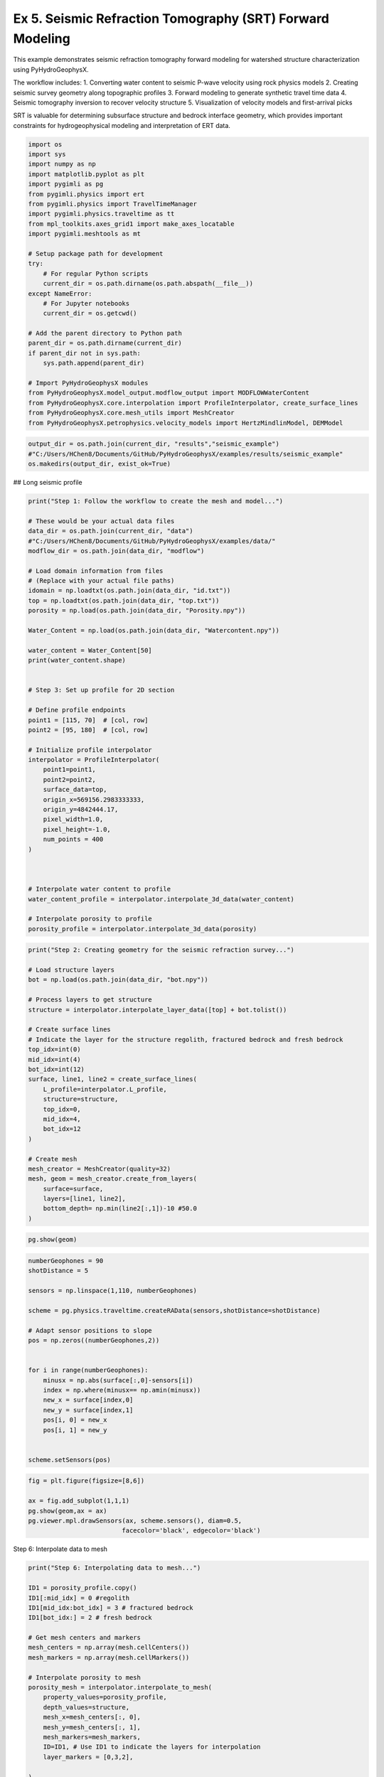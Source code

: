 
.. DO NOT EDIT.
.. THIS FILE WAS AUTOMATICALLY GENERATED BY SPHINX-GALLERY.
.. TO MAKE CHANGES, EDIT THE SOURCE PYTHON FILE:
.. "auto_examples\Ex5_SRT.py"
.. LINE NUMBERS ARE GIVEN BELOW.

.. only:: html

    .. note::
        :class: sphx-glr-download-link-note

        :ref:`Go to the end <sphx_glr_download_auto_examples_Ex5_SRT.py>`
        to download the full example code

.. rst-class:: sphx-glr-example-title

.. _sphx_glr_auto_examples_Ex5_SRT.py:


Ex 5. Seismic Refraction Tomography (SRT) Forward Modeling
====================================================

This example demonstrates seismic refraction tomography forward modeling
for watershed structure characterization using PyHydroGeophysX.

The workflow includes:
1. Converting water content to seismic P-wave velocity using rock physics models
2. Creating seismic survey geometry along topographic profiles
3. Forward modeling to generate synthetic travel time data
4. Seismic tomography inversion to recover velocity structure
5. Visualization of velocity models and first-arrival picks

SRT is valuable for determining subsurface structure and bedrock interface
geometry, which provides important constraints for hydrogeophysical modeling
and interpretation of ERT data.

.. GENERATED FROM PYTHON SOURCE LINES 19-49

.. code-block:: default

    import os
    import sys
    import numpy as np
    import matplotlib.pyplot as plt
    import pygimli as pg
    from pygimli.physics import ert
    from pygimli.physics import TravelTimeManager
    import pygimli.physics.traveltime as tt
    from mpl_toolkits.axes_grid1 import make_axes_locatable
    import pygimli.meshtools as mt

    # Setup package path for development
    try:
        # For regular Python scripts
        current_dir = os.path.dirname(os.path.abspath(__file__))
    except NameError:
        # For Jupyter notebooks
        current_dir = os.getcwd()

    # Add the parent directory to Python path
    parent_dir = os.path.dirname(current_dir)
    if parent_dir not in sys.path:
        sys.path.append(parent_dir)

    # Import PyHydroGeophysX modules
    from PyHydroGeophysX.model_output.modflow_output import MODFLOWWaterContent
    from PyHydroGeophysX.core.interpolation import ProfileInterpolator, create_surface_lines
    from PyHydroGeophysX.core.mesh_utils import MeshCreator
    from PyHydroGeophysX.petrophysics.velocity_models import HertzMindlinModel, DEMModel


.. GENERATED FROM PYTHON SOURCE LINES 50-54

.. code-block:: default

    output_dir = os.path.join(current_dir, "results","seismic_example") 
    #"C:/Users/HChen8/Documents/GitHub/PyHydroGeophysX/examples/results/seismic_example"
    os.makedirs(output_dir, exist_ok=True)


.. GENERATED FROM PYTHON SOURCE LINES 55-56

## Long seismic profile

.. GENERATED FROM PYTHON SOURCE LINES 58-103

.. code-block:: default

    print("Step 1: Follow the workflow to create the mesh and model...")

    # These would be your actual data files
    data_dir = os.path.join(current_dir, "data") 
    #"C:/Users/HChen8/Documents/GitHub/PyHydroGeophysX/examples/data/"
    modflow_dir = os.path.join(data_dir, "modflow")

    # Load domain information from files
    # (Replace with your actual file paths)
    idomain = np.loadtxt(os.path.join(data_dir, "id.txt"))
    top = np.loadtxt(os.path.join(data_dir, "top.txt"))
    porosity = np.load(os.path.join(data_dir, "Porosity.npy"))

    Water_Content = np.load(os.path.join(data_dir, "Watercontent.npy"))

    water_content = Water_Content[50]
    print(water_content.shape)


    # Step 3: Set up profile for 2D section

    # Define profile endpoints
    point1 = [115, 70]  # [col, row]
    point2 = [95, 180]  # [col, row]

    # Initialize profile interpolator
    interpolator = ProfileInterpolator(
        point1=point1,
        point2=point2,
        surface_data=top,
        origin_x=569156.2983333333,
        origin_y=4842444.17,
        pixel_width=1.0,
        pixel_height=-1.0,
        num_points = 400
    )



    # Interpolate water content to profile
    water_content_profile = interpolator.interpolate_3d_data(water_content)

    # Interpolate porosity to profile
    porosity_profile = interpolator.interpolate_3d_data(porosity)


.. GENERATED FROM PYTHON SOURCE LINES 104-133

.. code-block:: default

    print("Step 2: Creating geometry for the seismic refraction survey...")

    # Load structure layers
    bot = np.load(os.path.join(data_dir, "bot.npy"))

    # Process layers to get structure
    structure = interpolator.interpolate_layer_data([top] + bot.tolist())

    # Create surface lines
    # Indicate the layer for the structure regolith, fractured bedrock and fresh bedrock
    top_idx=int(0)
    mid_idx=int(4)
    bot_idx=int(12)
    surface, line1, line2 = create_surface_lines(
        L_profile=interpolator.L_profile,
        structure=structure,
        top_idx=0,
        mid_idx=4,
        bot_idx=12
    )

    # Create mesh
    mesh_creator = MeshCreator(quality=32)
    mesh, geom = mesh_creator.create_from_layers(
        surface=surface,
        layers=[line1, line2],
        bottom_depth= np.min(line2[:,1])-10 #50.0
    )


.. GENERATED FROM PYTHON SOURCE LINES 134-136

.. code-block:: default

    pg.show(geom)


.. GENERATED FROM PYTHON SOURCE LINES 137-159

.. code-block:: default

    numberGeophones = 90
    shotDistance = 5

    sensors = np.linspace(1,110, numberGeophones)

    scheme = pg.physics.traveltime.createRAData(sensors,shotDistance=shotDistance)

    # Adapt sensor positions to slope
    pos = np.zeros((numberGeophones,2))
               

    for i in range(numberGeophones):
        minusx = np.abs(surface[:,0]-sensors[i])
        index = np.where(minusx== np.amin(minusx))
        new_x = surface[index,0]
        new_y = surface[index,1]
        pos[i, 0] = new_x
        pos[i, 1] = new_y


    scheme.setSensors(pos)


.. GENERATED FROM PYTHON SOURCE LINES 160-167

.. code-block:: default

    fig = plt.figure(figsize=[8,6])

    ax = fig.add_subplot(1,1,1)
    pg.show(geom,ax = ax)
    pg.viewer.mpl.drawSensors(ax, scheme.sensors(), diam=0.5,
                             facecolor='black', edgecolor='black')


.. GENERATED FROM PYTHON SOURCE LINES 168-169

Step 6: Interpolate data to mesh

.. GENERATED FROM PYTHON SOURCE LINES 169-210

.. code-block:: default

    print("Step 6: Interpolating data to mesh...")

    ID1 = porosity_profile.copy()
    ID1[:mid_idx] = 0 #regolith
    ID1[mid_idx:bot_idx] = 3 # fractured bedrock
    ID1[bot_idx:] = 2 # fresh bedrock

    # Get mesh centers and markers
    mesh_centers = np.array(mesh.cellCenters())
    mesh_markers = np.array(mesh.cellMarkers())

    # Interpolate porosity to mesh
    porosity_mesh = interpolator.interpolate_to_mesh(
        property_values=porosity_profile,
        depth_values=structure,
        mesh_x=mesh_centers[:, 0],
        mesh_y=mesh_centers[:, 1],
        mesh_markers=mesh_markers,
        ID=ID1, # Use ID1 to indicate the layers for interpolation
        layer_markers = [0,3,2],

    )

    # Interpolate water content to mesh
    wc_mesh = interpolator.interpolate_to_mesh(
        property_values=water_content_profile,
        depth_values=structure,
        mesh_x=mesh_centers[:, 0],
        mesh_y=mesh_centers[:, 1],
        mesh_markers=mesh_markers,
        ID=ID1, # Use ID1 to indicate the layers for interpolation
        layer_markers = [0,3,2],

    )

    print("Step 7: Calculating saturation...")

    # Ensure porosity is not zero to avoid division by zero
    porosity_safe = np.maximum(porosity_mesh, 0.01)
    saturation = np.clip(wc_mesh / porosity_safe, 0.0, 1.0)


.. GENERATED FROM PYTHON SOURCE LINES 211-212

Step 9: Convert to P wave velocity using petrophysical model

.. GENERATED FROM PYTHON SOURCE LINES 212-283

.. code-block:: default

    print("Step9: Converting to P wave velocity ..")
    marker_labels = [0, 3, 2] # top. mid, bottom layers (example values)

    # Initialize velocity models
    hm_model = HertzMindlinModel(critical_porosity=0.4, coordination_number=6.0)
    dem_model = DEMModel()

    # Initialize velocity model
    velocity_mesh = np.zeros_like(wc_mesh)




    top_mask = (mesh_markers == marker_labels[0])
    top_bulk_modulus = 30.0  # GPa
    top_shear_modulus = 20.0  # GPa
    top_mineral_density = 2650  # kg/m³
    top_depth = 1.0  # m

    # Get Vp values using Hertz-Mindlin model
    Vp_high, Vp_low = hm_model.calculate_velocity(
        porosity=porosity_mesh[top_mask],
        saturation=saturation[top_mask],
        bulk_modulus=top_bulk_modulus,
        shear_modulus=top_shear_modulus,
        mineral_density=top_mineral_density,
        depth=top_depth
    )

    # Use average of high and low bounds
    velocity_mesh[top_mask] = (Vp_high + Vp_low) / 2



    mid_mask = (mesh_markers == marker_labels[1])

    mid_bulk_modulus = 50.0  # GPa
    mid_shear_modulus = 35.0 # GPa
    mid_mineral_density = 2670  # kg/m³
    mid_aspect_ratio = 0.05

    # Get Vp values using DEM model
    _, _, Vp = dem_model.calculate_velocity(
        porosity=porosity_mesh[mid_mask],
        saturation=saturation[mid_mask],
        bulk_modulus=mid_bulk_modulus,
        shear_modulus=mid_shear_modulus,
        mineral_density=mid_mineral_density,
        aspect_ratio=mid_aspect_ratio
    )

    velocity_mesh[mid_mask] = Vp

    bot_mask = (mesh_markers == marker_labels[2])
    bot_bulk_modulus = 55  # GPa
    bot_shear_modulus = 50  # GPa
    bot_mineral_density = 2680  # kg/m³
    bot_aspect_ratio = 0.03

    # Get Vp values using DEM model
    _, _, Vp = dem_model.calculate_velocity(
        porosity=porosity_mesh[bot_mask],
        saturation=saturation[bot_mask],
        bulk_modulus=bot_bulk_modulus,
        shear_modulus=bot_shear_modulus,
        mineral_density=bot_mineral_density,
        aspect_ratio=bot_aspect_ratio
    )

    velocity_mesh[bot_mask] = Vp


.. GENERATED FROM PYTHON SOURCE LINES 284-290

.. code-block:: default

    mgr = TravelTimeManager()
    datasrt = mgr.simulate(slowness=1.0 / velocity_mesh, scheme=scheme, mesh=mesh,
                        noiseLevel=0.05, noiseAbs=0.00001, seed=1334
                        ,verbose=True)
    datasrt.save(os.path.join(output_dir, "synthetic_seismic_data_long.dat"))


.. GENERATED FROM PYTHON SOURCE LINES 291-367

.. code-block:: default

    def drawFirstPicks(ax, data, tt=None, plotva=False, **kwargs):
        """Plot first arrivals as lines.
    
        Parameters
        ----------
        ax : matplotlib.axes
            axis to draw the lines in
        data : :gimliapi:`GIMLI::DataContainer`
            data containing shots ("s"), geophones ("g") and traveltimes ("t")
        tt : array, optional
            traveltimes to use instead of data("t")
        plotva : bool, optional
            plot apparent velocity instead of traveltimes
    
        Return
        ------
        ax : matplotlib.axes
            the modified axis
        """
        # Extract coordinates
        px = pg.x(data)
        gx = np.array([px[int(g)] for g in data("g")])
        sx = np.array([px[int(s)] for s in data("s")])
    
        # Get traveltimes
        if tt is None:
            tt = np.array(data("t"))
        if plotva:
            tt = np.absolute(gx - sx) / tt
    
        # Find unique source positions    
        uns = np.unique(sx)
    
        # Override kwargs with clean, minimalist style
        kwargs['color'] = 'black'
        kwargs['linestyle'] = '--'
        kwargs['linewidth'] = 0.9
        kwargs['marker'] = None  # No markers on the lines
    
        # Plot for each source
        for i, si in enumerate(uns):
            ti = tt[sx == si]
            gi = gx[sx == si]
            ii = gi.argsort()
        
            # Plot line
            ax.plot(gi[ii], ti[ii], **kwargs)
        
            # Add source marker as black square at top
            ax.plot(si, 0.0, 's', color='black', markersize=4, 
                    markeredgecolor='black', markeredgewidth=0.5)
    
        # Clean grid style
        ax.grid(True, linestyle='-', linewidth=0.2, color='lightgray')
    
        # Set proper axis labels with units
        if plotva:
            ax.set_ylabel("Apparent velocity (m s$^{-1}$)")
        else:
            ax.set_ylabel("Traveltime (s)")
    
        ax.set_xlabel("Distance (m)")
    

    

    
        # Invert y-axis for traveltimes
        ax.invert_yaxis()

        return ax

    # Usage
    fig, ax = plt.subplots(figsize=(3.5, 2.5), dpi=300) 
    drawFirstPicks(ax, datasrt)


.. GENERATED FROM PYTHON SOURCE LINES 368-374

.. code-block:: default

    TT = pg.physics.traveltime.TravelTimeManager()
    mesh_inv = TT.createMesh(datasrt, paraMaxCellSize=2, quality=32, paraDepth = 50.0)
    TT.invert(datasrt, mesh = mesh_inv,lam=50,
              zWeight=0.2,vTop=500, vBottom=5500,
              verbose=1, limits=[300., 8000.])


.. GENERATED FROM PYTHON SOURCE LINES 375-379

.. code-block:: default

    cov = TT.standardizedCoverage()
    pos = np.array(mesh_inv.cellCenters())



.. GENERATED FROM PYTHON SOURCE LINES 380-442

.. code-block:: default

    import numpy as np
    import matplotlib.pyplot as plt
    from scipy import ndimage
    from scipy.interpolate import griddata

    def fill_holes_2d(pos, cov, grid_resolution=100):
        """
        Fill holes (0 values) surrounded by 1 values in 2D scattered data.
    
        Parameters:
        -----------
        pos : ndarray of shape (n, 3)
            Position array where first two columns are x,y coordinates
        cov : ndarray of shape (n,)
            Coverage values at each point (0 or 1)
        grid_resolution : int
            Resolution of the grid for interpolation
        
        Returns:
        --------
        filled_cov : ndarray of shape (n,)
            Updated coverage values with holes filled
        """
        # Extract only the first two columns (x, y) from pos
        pos_2d = pos[:, :2]
    
        # Extract min and max coordinates for grid boundaries
        min_coords = np.min(pos_2d, axis=0)
        max_coords = np.max(pos_2d, axis=0)
    
        # Create a regular 2D grid
        x = np.linspace(min_coords[0], max_coords[0], grid_resolution)
        y = np.linspace(min_coords[1], max_coords[1], grid_resolution)
        X, Y = np.meshgrid(x, y)
    
        # Interpolate scattered data to regular grid
        grid_points = np.vstack([X.ravel(), Y.ravel()]).T
        grid_cov = griddata(pos_2d, cov, grid_points, method='nearest').reshape(X.shape)
    
        # Convert to binary
        binary_grid = (grid_cov > 0.5)
    
        # Fill holes using binary_fill_holes from scipy
        filled_grid = ndimage.binary_fill_holes(binary_grid)
    
        # Convert back to original data type
        filled_grid = filled_grid.astype(float)
    
        # Interpolate back to original scattered points
        filled_cov = griddata(grid_points, filled_grid.ravel(), pos_2d, method='nearest')
    
        return filled_cov

    # Example usage
    # Assuming you have your data loaded as pos and cov
    # cov = np.array([0, 1, 0, ...])  # Your original coverage values

    # Apply the hole filling function
    filled_cov = fill_holes_2d(pos, cov)




.. GENERATED FROM PYTHON SOURCE LINES 443-501

.. code-block:: default

    def createTriangles(mesh):
        """Generate triangle objects for later drawing.

        Creates triangle for each 2D triangle cell or 3D boundary.
        Quads will be split into two triangles. Result will be cached into mesh._triData.

        Parameters
        ----------
        mesh : :gimliapi:`GIMLI::Mesh`
            2D mesh or 3D mesh

        Returns
        -------
        x : numpy array
            x position of nodes
        y : numpy array
            x position of nodes
        triangles : numpy array Cx3
            cell indices for each triangle, quad or boundary face
        z : numpy array
            z position for given indices
        dataIdx : list of int
            List of indices for a data array
        """
        if hasattr(mesh, '_triData'):
            if hash(mesh) == mesh._triData[0]:
                return mesh._triData[1:]

        x = pg.x(mesh)
        y = pg.y(mesh)
        z = pg.z(mesh)
        #    x.round(1e-1)
        #    y.round(1e-1)

        if mesh.dim() == 2:
            ents = mesh.cells()
        else:
            ents = mesh.boundaries(mesh.boundaryMarkers() != 0)
            if len(ents) == 0:
                for b in mesh.boundaries():
                    if b.leftCell() is None or b.rightCell() is None:
                        ents.append(b)

        triangles = []
        dataIdx = []

        for c in ents:
            triangles.append([c.node(0).id(), c.node(1).id(), c.node(2).id()])
            dataIdx.append(c.id())

            if c.shape().nodeCount() == 4:
                triangles.append([c.node(0).id(), c.node(2).id(), c.node(3).id()])
                dataIdx.append(c.id())

        mesh._triData = [hash(mesh), x, y, triangles, z, dataIdx]

        return x, y, triangles, z, dataIdx


.. GENERATED FROM PYTHON SOURCE LINES 502-505

.. code-block:: default

    x, y, triangles, _, dataIndex = createTriangles(mesh_inv)
    z = pg.meshtools.cellDataToNodeData(mesh_inv,TT.model.array())


.. GENERATED FROM PYTHON SOURCE LINES 506-535

.. code-block:: default

    params = {'legend.fontsize': 15,
              #'figure.figsize': (15, 5),
             'axes.labelsize': 15,
             'axes.titlesize':16,
             'xtick.labelsize':15,
             'ytick.labelsize':15}
    import matplotlib.pylab as pylab
    pylab.rcParams.update(params)

    plt.rcParams["font.family"] = "Arial"

    from palettable.lightbartlein.diverging import BlueDarkRed18_18
    fixed_cmap = BlueDarkRed18_18.mpl_colormap

    fig = plt.figure(figsize=[8,9])
    ax1 = fig.add_subplot(1,1,1)
    pg.show(mesh_inv,TT.model.array(),cMap=fixed_cmap,coverage = filled_cov,ax = ax1,label='Velocity (m s$^{-1}$)',
            xlabel="Distance (m)", ylabel="Elevation (m)",pad=0.3,cMin =500, cMax=5000
           ,orientation="vertical")


    ax1.tricontour(x, y, triangles, z, levels=[1200], linewidths=1.0, colors='k', linestyles='dashed')
    ax1.tricontour(x, y, triangles, z, levels=[4300], linewidths=1.0, colors='k', linestyles='-')


    pg.viewer.mpl.drawSensors(ax1, datasrt.sensors(), diam=0.9,
                             facecolor='black', edgecolor='black')



.. GENERATED FROM PYTHON SOURCE LINES 536-537

## Short seismic profiles

.. GENERATED FROM PYTHON SOURCE LINES 539-547

.. code-block:: default

    ttData = tt.load(os.path.join(current_dir, "results","workflow_example","synthetic_seismic_data.dat")) 
    #"C:/Users/HChen8/Documents/GitHub/PyHydroGeophysX/examples/results/workflow_example/synthetic_seismic_data.dat"
    TT_short = pg.physics.traveltime.TravelTimeManager()
    mesh_inv1 = TT_short.createMesh(ttData , paraMaxCellSize=2, quality=32, paraDepth = 30.0)
    TT_short.invert(ttData , mesh = mesh_inv,lam=50,
              zWeight=0.2,vTop=500, vBottom=5500,
              verbose=1, limits=[300., 8000.])


.. GENERATED FROM PYTHON SOURCE LINES 548-553

.. code-block:: default

    x1, y1, triangles1, _, dataIndex1 = createTriangles(mesh_inv)
    z1 = pg.meshtools.cellDataToNodeData(mesh_inv,np.array(TT_short.model))
    pos = np.array(mesh_inv.cellCenters())
    filled_cov1 = fill_holes_2d(pos, TT_short.standardizedCoverage())


.. GENERATED FROM PYTHON SOURCE LINES 554-580

.. code-block:: default

    params = {'legend.fontsize': 15,
              #'figure.figsize': (15, 5),
             'axes.labelsize': 15,
             'axes.titlesize':16,
             'xtick.labelsize':15,
             'ytick.labelsize':15}
    import matplotlib.pylab as pylab
    pylab.rcParams.update(params)

    plt.rcParams["font.family"] = "Arial"

    from palettable.lightbartlein.diverging import BlueDarkRed18_18
    fixed_cmap = BlueDarkRed18_18.mpl_colormap

    fig = plt.figure(figsize=[8,9])
    ax1 = fig.add_subplot(1,1,1)
    pg.show(mesh_inv,TT_short.model.array(),cMap=fixed_cmap,coverage = TT_short.standardizedCoverage(),ax = ax1,label='Velocity (m s$^{-1}$)',
            xlabel="Distance (m)", ylabel="Elevation (m)",pad=0.3,cMin =500, cMax=5000
           ,orientation="vertical")


    ax1.tricontour(x1, y1, triangles1, z1, levels=[1200], linewidths=1.0, colors='k', linestyles='dashed')



    pg.viewer.mpl.drawSensors(ax1, ttData.sensors(), diam=0.8,
                             facecolor='black', edgecolor='black')

.. rst-class:: sphx-glr-timing

   **Total running time of the script:** (0 minutes 0.000 seconds)


.. _sphx_glr_download_auto_examples_Ex5_SRT.py:

.. only:: html

  .. container:: sphx-glr-footer sphx-glr-footer-example




    .. container:: sphx-glr-download sphx-glr-download-python

      :download:`Download Python source code: Ex5_SRT.py <Ex5_SRT.py>`

    .. container:: sphx-glr-download sphx-glr-download-jupyter

      :download:`Download Jupyter notebook: Ex5_SRT.ipynb <Ex5_SRT.ipynb>`


.. only:: html

 .. rst-class:: sphx-glr-signature

    `Gallery generated by Sphinx-Gallery <https://sphinx-gallery.github.io>`_
